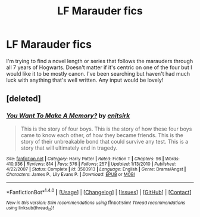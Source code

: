 #+TITLE: LF Marauder fics

* LF Marauder fics
:PROPERTIES:
:Author: frankyemarie13
:Score: 3
:DateUnix: 1470940978.0
:DateShort: 2016-Aug-11
:FlairText: Request
:END:
I'm trying to find a novel length or series that follows the marauders through all 7 years of Hogwarts. Doesn't matter if it's centric on one of the four but I would like it to be mostly canon. I've been searching but haven't had much luck with anything that's well written. Any input would be lovely!


** [deleted]
:PROPERTIES:
:Score: 1
:DateUnix: 1471069631.0
:DateShort: 2016-Aug-13
:END:

*** [[http://www.fanfiction.net/s/3503913/1/][*/You Want To Make A Memory?/*]] by [[https://www.fanfiction.net/u/530161/enitsirk][/enitsirk/]]

#+begin_quote
  This is the story of four boys. This is the story of how these four boys came to know each other, of how they became friends. This is the story of their unbreakable bond that could survive any test. This is a story that will ultimately end in tragedy.
#+end_quote

^{/Site/: [[http://www.fanfiction.net/][fanfiction.net]] *|* /Category/: Harry Potter *|* /Rated/: Fiction T *|* /Chapters/: 96 *|* /Words/: 410,936 *|* /Reviews/: 814 *|* /Favs/: 576 *|* /Follows/: 257 *|* /Updated/: 1/13/2010 *|* /Published/: 4/22/2007 *|* /Status/: Complete *|* /id/: 3503913 *|* /Language/: English *|* /Genre/: Drama/Angst *|* /Characters/: James P., Lily Evans P. *|* /Download/: [[http://www.ff2ebook.com/old/ffn-bot/index.php?id=3503913&source=ff&filetype=epub][EPUB]] or [[http://www.ff2ebook.com/old/ffn-bot/index.php?id=3503913&source=ff&filetype=mobi][MOBI]]}

--------------

*FanfictionBot*^{1.4.0} *|* [[[https://github.com/tusing/reddit-ffn-bot/wiki/Usage][Usage]]] | [[[https://github.com/tusing/reddit-ffn-bot/wiki/Changelog][Changelog]]] | [[[https://github.com/tusing/reddit-ffn-bot/issues/][Issues]]] | [[[https://github.com/tusing/reddit-ffn-bot/][GitHub]]] | [[[https://www.reddit.com/message/compose?to=tusing][Contact]]]

^{/New in this version: Slim recommendations using/ ffnbot!slim! /Thread recommendations using/ linksub(thread_id)!}
:PROPERTIES:
:Author: FanfictionBot
:Score: 1
:DateUnix: 1471069636.0
:DateShort: 2016-Aug-13
:END:
